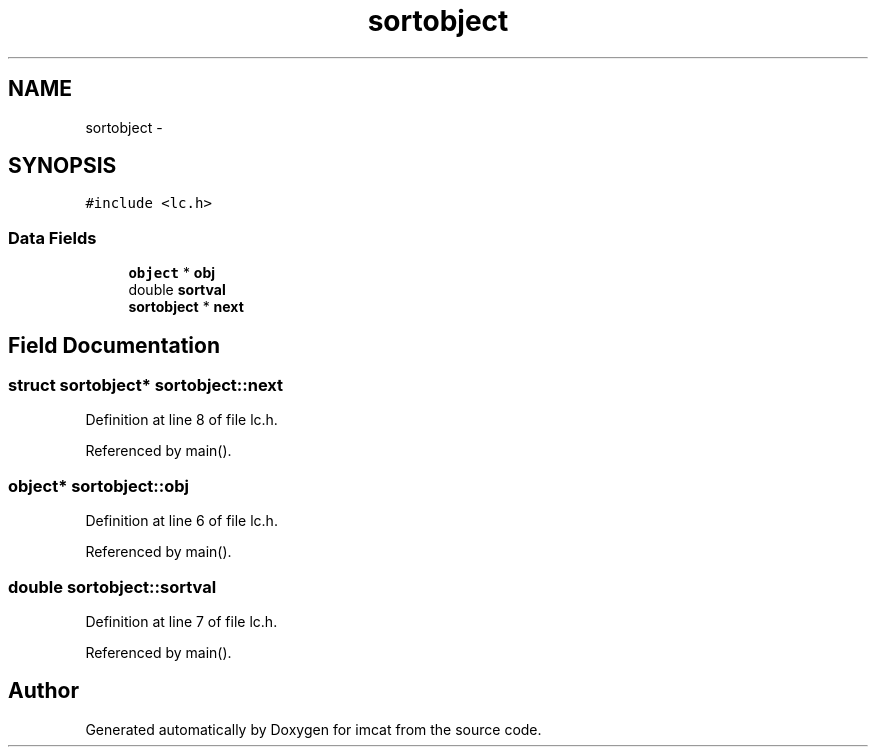 .TH "sortobject" 3 "23 Dec 2003" "imcat" \" -*- nroff -*-
.ad l
.nh
.SH NAME
sortobject \- 
.SH SYNOPSIS
.br
.PP
\fC#include <lc.h>\fP
.PP
.SS "Data Fields"

.in +1c
.ti -1c
.RI "\fBobject\fP * \fBobj\fP"
.br
.ti -1c
.RI "double \fBsortval\fP"
.br
.ti -1c
.RI "\fBsortobject\fP * \fBnext\fP"
.br
.in -1c
.SH "Field Documentation"
.PP 
.SS "struct \fBsortobject\fP* \fBsortobject::next\fP"
.PP
Definition at line 8 of file lc.h.
.PP
Referenced by main().
.SS "\fBobject\fP* \fBsortobject::obj\fP"
.PP
Definition at line 6 of file lc.h.
.PP
Referenced by main().
.SS "double \fBsortobject::sortval\fP"
.PP
Definition at line 7 of file lc.h.
.PP
Referenced by main().

.SH "Author"
.PP 
Generated automatically by Doxygen for imcat from the source code.
